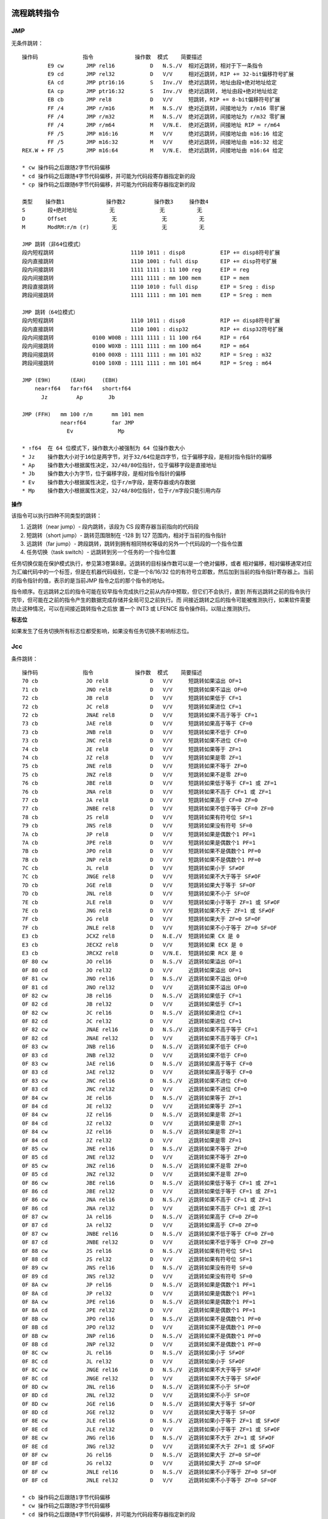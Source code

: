 流程跳转指令
============

JMP
----

无条件跳转： ::

    操作码              指令             操作数  模式    简要描述
            E9 cw       JMP rel16           D   N.S./V  相对近跳转，相对于下一条指令
            E9 cd       JMP rel32           D   V/V     相对近跳转，RIP += 32-bit偏移符号扩展
            EA cd       JMP ptr16:16        S   Inv./V  绝对远跳转，地址由段+绝对地址给定
            EA cp       JMP ptr16:32        S   Inv./V  绝对远跳转, 地址由段+绝对地址给定
            EB cb       JMP rel8            D   V/V     短跳转，RIP += 8-bit偏移符号扩展
            FF /4       JMP r/m16           M   N.S./V  绝对近跳转，间接地址为 r/m16 零扩展
            FF /4       JMP r/m32           M   N.S./V  绝对近跳转，间接地址为 r/m32 零扩展
            FF /4       JMP r/m64           M   V/N.E.  绝对近跳转，间接地址 RIP = r/m64
            FF /5       JMP m16:16          M   V/V     绝对远跳转，间接地址由 m16:16 给定
            FF /5       JMP m16:32          M   V/V     绝对远跳转，间接地址由 m16:32 给定
    REX.W + FF /5       JMP m16:64          M   V/N.E.  绝对远跳转，间接地址由 m16:64 给定

    * cw 操作码之后跟随2字节代码偏移
    * cd 操作码之后跟随4字节代码偏移，并可能为代码段寄存器指定新的段
    * cp 操作码之后跟随6字节代码偏移，并可能为代码段寄存器指定新的段

    类型    操作数1             操作数2         操作数3     操作数4
    S       段+绝对地址          无              无          无
    D       Offset              无              无          无
    M       ModRM:r/m (r)       无              无          无

    JMP 跳转（非64位模式）
    段内短程跳转                        1110 1011 : disp8           EIP += disp8符号扩展
    段内直接跳转                        1110 1001 : full disp       EIP += disp符号扩展
    段内间接跳转                        1111 1111 : 11 100 reg      EIP = reg
    段内间接跳转                        1111 1111 : mm 100 mem      EIP = mem
    跨段直接跳转                        1110 1010 : full disp       EIP = Sreg : disp
    跨段间接跳转                        1111 1111 : mm 101 mem      EIP = Sreg : mem

    JMP 跳转（64位模式）
    段内短程跳转                        1110 1011 : disp8           RIP += disp8符号扩展
    段内直接跳转                        1110 1001 : disp32          RIP += disp32符号扩展
    段内间接跳转            0100 W00B : 1111 1111 : 11 100 r64      RIP = r64
    段内间接跳转            0100 W0XB : 1111 1111 : mm 100 m64      RIP = m64
    跨段间接跳转            0100 00XB : 1111 1111 : mm 101 m32      RIP = Sreg : m32
    跨段间接跳转            0100 10XB : 1111 1111 : mm 101 m64      RIP = Sreg : m64

    JMP (E9H)      (EAH)     (EBH)
        near↑f64   far↑f64   short↑f64
          Jz         Ap        Jb

    JMP (FFH)   mm 100 r/m      mm 101 mem
                near↑f64        far JMP
                  Ev              Mp

    * ↑f64  在 64 位模式下，操作数大小被强制为 64 位操作数大小
    * Jz    操作数大小对于16位是两字节，对于32/64位是四字节，位于偏移字段，是相对指令指针的偏移
    * Ap    操作数大小根据属性决定，32/48/80位指针，位于偏移字段是直接地址
    * Jb    操作数大小为字节，位于偏移字段，是相对指令指针的偏移
    * Ev    操作数大小根据属性决定，位于r/m字段，是寄存器或内存数据
    * Mp    操作数大小根据属性决定，32/48/80位指针，位于r/m字段只能引用内存

**操作**

该指令可以执行四种不同类型的跳转：

1. 近跳转（near jump）- 段内跳转，该段为 CS 段寄存器当前指向的代码段
2. 短跳转（short jump）- 跳转范围限制在 -128 到 127 范围内，相对于当前的指令指针
3. 远跳转（far jump）- 跨段跳转，跳转到拥有相同特权等级的另外一个代码段的一个指令位置
4. 任务切换（task switch）- 远跳转到另一个任务的一个指令位置

任务切换仅能在保护模式执行，参见第3卷第8章。近跳转的目标操作数可以是一个绝对偏移，或者
相对偏移，相对偏移通常对应为汇编代码中的一个标签，但是在机器代码级别，它是一个8/16/32
位的有符号立即数，然后加到当前的指令指针寄存器上。当前的指令指针的值，表示的是当前JMP
指令之后的那个指令的地址。

指令顺序。在远跳转之后的指令可能在较早指令完成执行之前从内存中预取，但它们不会执行，直到
所有远跳转之前的指令执行完毕，但可能在之前的指令产生的数据完成存储并全局可见之前执行。而
间接近跳转之后的指令可能被推测执行，如果软件需要防止这种情况，可以在间接近跳转指令之后放
置一个 INT3 或 LFENCE 指令操作码，以阻止推测执行。

**标志位**

如果发生了任务切换所有标志位都受影响，如果没有任务切换不影响标志位。

Jcc
----

条件跳转： ::

    操作码              指令             操作数  模式    简要描述
    70 cb               JO rel8             D   V/V     短跳转如果溢出 OF=1
    71 cb               JNO rel8            D   V/V     短跳转如果不溢出 OF=0
    72 cb               JB rel8             D   V/V     短跳转如果低于 CF=1
    72 cb               JC rel8             D   V/V     短跳转如果进位 CF=1
    72 cb               JNAE rel8           D   V/V     短跳转如果不高于等于 CF=1
    73 cb               JAE rel8            D   V/V     短跳转如果高于等于 CF=0
    73 cb               JNB rel8            D   V/V     短跳转如果不低于 CF=0
    73 cb               JNC rel8            D   V/V     短跳转如果不进位 CF=0
    74 cb               JE rel8             D   V/V     短跳转如果等于 ZF=1
    74 cb               JZ rel8             D   V/V     短跳转如果是零 ZF=1
    75 cb               JNE rel8            D   V/V     短跳转如果不等于 ZF=0
    75 cb               JNZ rel8            D   V/V     短跳转如果不是零 ZF=0
    76 cb               JBE rel8            D   V/V     短跳转如果低于等于 CF=1 或 ZF=1
    76 cb               JNA rel8            D   V/V     短跳转如果不高于 CF=1 或 ZF=1
    77 cb               JA rel8             D   V/V     短跳转如果高于 CF=0 ZF=0
    77 cb               JNBE rel8           D   V/V     短跳转如果不低于等于 CF=0 ZF=0
    78 cb               JS rel8             D   V/V     短跳转如果有符号位 SF=1
    79 cb               JNS rel8            D   V/V     短跳转如果没有符号 SF=0
    7A cb               JP rel8             D   V/V     短跳转如果是偶数个1 PF=1
    7A cb               JPE rel8            D   V/V     短跳转如果是偶数个1 PF=1
    7B cb               JPO rel8            D   V/V     短跳转如果不是偶数个1 PF=0
    7B cb               JNP rel8            D   V/V     短跳转如果不是偶数个1 PF=0
    7C cb               JL rel8             D   V/V     短跳转如果小于 SF≠OF
    7C cb               JNGE rel8           D   V/V     短跳转如果不大于等于 SF≠OF
    7D cb               JGE rel8            D   V/V     短跳转如果大于等于 SF=OF
    7D cb               JNL rel8            D   V/V     短跳转如果不小于 SF=OF
    7E cb               JLE rel8            D   V/V     短跳转如果小于等于 ZF=1 或 SF≠OF
    7E cb               JNG rel8            D   V/V     短跳转如果不大于 ZF=1 或 SF≠OF
    7F cb               JG rel8             D   V/V     短跳转如果大于 ZF=0 SF=OF
    7F cb               JNLE rel8           D   V/V     短跳转如果不小于等于 ZF=0 SF=OF
    E3 cb               JCXZ rel8           D   N.E./V  短跳转如果 CX 是 0
    E3 cb               JECXZ rel8          D   V/V     短跳转如果 ECX 是 0
    E3 cb               JRCXZ rel8          D   V/N.E.  短跳转如果 RCX 是 0
    0F 80 cw            JO rel16            D   N.S./V  近跳转如果溢出 OF=1
    0F 80 cd            JO rel32            D   V/V     近跳转如果溢出 OF=1
    0F 81 cw            JNO rel16           D   N.S./V  近跳转如果不溢出 OF=0
    0F 81 cd            JNO rel32           D   V/V     近跳转如果不溢出 OF=0
    0F 82 cw            JB rel16            D   N.S./V  近跳转如果低于 CF=1
    0F 82 cd            JB rel32            D   V/V     近跳转如果低于 CF=1
    0F 82 cw            JC rel16            D   N.S./V  近跳转如果进位 CF=1
    0F 82 cd            JC rel32            D   V/V     近跳转如果进位 CF=1
    0F 82 cw            JNAE rel16          D   N.S./V  近跳转如果不高于等于 CF=1
    0F 82 cd            JNAE rel32          D   V/V     近跳转如果不高于等于 CF=1
    0F 83 cw            JNB rel16           D   N.S./V  近跳转如果不低于 CF=0
    0F 83 cd            JNB rel32           D   V/V     近跳转如果不低于 CF=0
    0F 83 cw            JAE rel16           D   N.S./V  近跳转如果高于等于 CF=0
    0F 83 cd            JAE rel32           D   V/V     近跳转如果高于等于 CF=0
    0F 83 cw            JNC rel16           D   N.S./V  近跳转如果不进位 CF=0
    0F 83 cd            JNC rel32           D   V/V     近跳转如果不进位 CF=0
    0F 84 cw            JE rel16            D   N.S./V  近跳转如果等于 ZF=1
    0F 84 cd            JE rel32            D   V/V     近跳转如果等于 ZF=1
    0F 84 cw            JZ rel16            D   N.S./V  近跳转如果是零 ZF=1
    0F 84 cd            JZ rel32            D   V/V     近跳转如果是零 ZF=1
    0F 84 cw            JZ rel16            D   N.S./V  近跳转如果是零 ZF=1
    0F 84 cd            JZ rel32            D   V/V     近跳转如果是零 ZF=1
    0F 85 cw            JNE rel16           D   N.S./V  近跳转如果不等于 ZF=0
    0F 85 cd            JNE rel32           D   V/V     近跳转如果不等于 ZF=0
    0F 85 cw            JNZ rel16           D   N.S./V  近跳转如果不是零 ZF=0
    0F 85 cd            JNZ rel32           D   V/V     近跳转如果不是零 ZF=0
    0F 86 cw            JBE rel16           D   N.S./V  近跳转如果低于等于 CF=1 或 ZF=1
    0F 86 cd            JBE rel32           D   V/V     近跳转如果低于等于 CF=1 或 ZF=1
    0F 86 cw            JNA rel16           D   N.S./V  近跳转如果不高于 CF=1 或 ZF=1
    0F 86 cd            JNA rel32           D   V/V     近跳转如果不高于 CF=1 或 ZF=1
    0F 87 cw            JA rel16            D   N.S./V  近跳转如果高于 CF=0 ZF=0
    0F 87 cd            JA rel32            D   V/V     近跳转如果高于 CF=0 ZF=0
    0F 87 cw            JNBE rel16          D   N.S./V  近跳转如果不低于等于 CF=0 ZF=0
    0F 87 cd            JNBE rel32          D   V/V     近跳转如果不低于等于 CF=0 ZF=0
    0F 88 cw            JS rel16            D   N.S./V  近跳转如果有符号位 SF=1
    0F 88 cd            JS rel32            D   V/V     近跳转如果有符号位 SF=1
    0F 89 cw            JNS rel16           D   N.S./V  近跳转如果没有符号 SF=0
    0F 89 cd            JNS rel32           D   V/V     近跳转如果没有符号 SF=0
    0F 8A cw            JP rel16            D   N.S./V  近跳转如果是偶数个1 PF=1
    0F 8A cd            JP rel32            D   V/V     近跳转如果是偶数个1 PF=1
    0F 8A cw            JPE rel16           D   N.S./V  近跳转如果是偶数个1 PF=1
    0F 8A cd            JPE rel32           D   V/V     近跳转如果是偶数个1 PF=1
    0F 8B cw            JPO rel16           D   N.S./V  近跳转如果不是偶数个1 PF=0
    0F 8B cd            JPO rel32           D   V/V     近跳转如果不是偶数个1 PF=0
    0F 8B cw            JNP rel16           D   N.S./V  近跳转如果不是偶数个1 PF=0
    0F 8B cd            JNP rel32           D   V/V     近跳转如果不是偶数个1 PF=0
    0F 8C cw            JL rel16            D   N.S./V  近跳转如果小于 SF≠OF
    0F 8C cd            JL rel32            D   V/V     近跳转如果小于 SF≠OF
    0F 8C cw            JNGE rel16          D   N.S./V  近跳转如果不大于等于 SF≠OF
    0F 8C cd            JNGE rel32          D   V/V     近跳转如果不大于等于 SF≠OF
    0F 8D cw            JNL rel16           D   N.S./V  近跳转如果不小于 SF=OF
    0F 8D cd            JNL rel32           D   V/V     近跳转如果不小于 SF=OF
    0F 8D cw            JGE rel16           D   N.S./V  近跳转如果大于等于 SF=OF
    0F 8D cd            JGE rel32           D   V/V     近跳转如果大于等于 SF=OF
    0F 8E cw            JLE rel16           D   N.S./V  近跳转如果小于等于 ZF=1 或 SF≠OF
    0F 8E cd            JLE rel32           D   V/V     近跳转如果小于等于 ZF=1 或 SF≠OF
    0F 8E cw            JNG rel16           D   N.S./V  近跳转如果不大于 ZF=1 或 SF≠OF
    0F 8E cd            JNG rel32           D   V/V     近跳转如果不大于 ZF=1 或 SF≠OF
    0F 8F cw            JG rel16            D   N.S./V  近跳转如果大于 ZF=0 SF=OF
    0F 8F cd            JG rel32            D   V/V     近跳转如果大于 ZF=0 SF=OF
    0F 8F cw            JNLE rel16          D   N.S./V  近跳转如果不小于等于 ZF=0 SF=OF
    0F 8F cd            JNLE rel32          D   V/V     近跳转如果不小于等于 ZF=0 SF=OF

    * cb 操作码之后跟随1字节代码偏移
    * cw 操作码之后跟随2字节代码偏移
    * cd 操作码之后跟随4字节代码偏移，并可能为代码段寄存器指定新的段
    * cp 操作码之后跟随6字节代码偏移，并可能为代码段寄存器指定新的段

    类型    操作数1             操作数2         操作数3     操作数4
    D       Offset              无              无          无

    Jcc↑f64, Jb - short disp jump on cc
        (70H)   (71H)   (72H)   (73H)   (74H)   (75H)   (76H)   (77H)
          O       NO   B/NAE/C NB/AE/NC  Z/E    NZ/NE   BE/NA   NBE/A
        (78H)   (79H)   (7AH)   (7BH)   (7CH)   (7DH)   (7EH)   (7FH)
          S       NS    P/PE    NP/PO   L/NGE   NL/GE   LE/NG   NLE/G

    JrCXZ↑f64   (E3H)
                 Jb

    Jcc↑f64, Jz - long/near disp jump on cc
        (80H)   (81H)   (82H)   (83H)   (84H)   (85H)   (86H)   (87H)
          O       NO   B/C/NAE AE/NB/NC  E/Z    NE/NZ   BE/NA   A/NBE
        (88H)   (89H)   (8AH)   (8BH)   (8CH)   (8DH)   (8EH)   (8FH)
          S       NS    P/PE    NP/PO   L/NGE   NL/GE   LE/NG   NLE/G

    * ↑f64  在 64 位模式下，操作数大小被强制为 64 位操作数大小
    * Jb    操作数大小为字节，位于偏移字段，是相对指令指针的偏移
    * Jz    操作数大小对于16位是两字节，对于32/64位是四字节，位于偏移字段，是相对指令指针的偏移

**操作**

根据标志位条件进行跳转： ::

    if cc {
        temp := EIP/RIP + SignExtend(DEST)
        if temp is not within code segment limit {
            #GP(0);
        } else {
            EIP/RIP := temp;
        }
    }

**标志位**

不影响标志位。

LOOP
-----

循环： ::

    操作码              指令             操作数  模式    简要描述
    E0 cb               LOOPNE rel8         D   V/V     计数器减1，短跳转如果 count≠0 ZF=0
    E1 cb               LOOPE rel8          D   V/V     计数器减1，短跳转如果 count≠0 ZF=1
    E2 cb               LOOP rel8           D   V/V     计数器减1，短跳转如果 count≠0

    类型    操作数1             操作数2         操作数3     操作数4
    D       Offset              无              无          无

    LOOP        (E0H)                   (E1H)           (E2H)
        LOOPNE↑f64/LOOPNZ↑f64   LOOPE↑f64/LOOPZ↑f64    LOOP↑f64
                 Jb                      Jb               Jb

    * ↑f64  在 64 位模式下，操作数大小被强制为 64 位操作数大小
    * Jb    操作数大小为字节，位于偏移字段，是相对指令指针的偏移

**操作**

根据 CX/ECX/RCX 计数进行循环，先对计数器减1，再判断是否为0，如果为0结束循环，否则继续
循环。跳转的偏移必须在 -128 到 127 范围内，相对于当前的指令指针 IP/EIP/RIP。 ::

    Count := Count - 1;
    <LOOP>
        if Count ≠ 0 {
            BranchCond := 1
        } else {
            BranchCond := 0
        }
    <LOOPE LOOPZ>
        if ZF = 1 and Count ≠ 0 {
            BranchCond := 1
        } else {
            BranchCond := 0
        }
    <LOOPNE LOOPNZ>
        if ZF = 0 and Count ≠ 0 {
            BranchCond := 1
        } else {
            BranchCond := 0
        }
    if BranchCond = 1 {
        temp := RIP/EIP + SignExtend(DEST);
        if temp is not canonical {
            #GP(0);
        } else {
            RIP/EIP := temp;
        }
    } else {
        Terminate loop and continue at RIP/EIP;
    }

**标志位**

不影响标志位。

CMP
----

大小比较： ::

    操作码              指令             操作数  模式    简要描述
            38 /r       CMP r/m8, r8        MR  V/V     比较 r8 和 r/m8
      REX + 38 /r       CMP r/m8*, r8*      MR  V/N.E.  比较 r8 和 r/m8
            39 /r       CMP r/m16, r16      MR  V/V     比较 r16 和 r/m16
            39 /r       CMP r/m32, r32      MR  V/V     比较 r32 和 r/m32
    REX.W + 39 /r       CMP r/m64,r64       MR  V/N.E.  比较 r64 和 r/m64
            3A /r       CMP r8, r/m8        RM  V/V     比较 r/m8 和 r8
      REX + 3A /r       CMP r8*, r/m8*      RM  V/N.E.  比较 r/m8 和 r8
            3B /r       CMP r16, r/m16      RM  V/V     比较 r/m16 和 r16
            3B /r       CMP r32, r/m32      RM  V/V     比较 r/m32 和 r32
    REX.W + 3B /r       CMP r64, r/m64      RM  V/N.E.  比较 r/m64 和 r64
            3C ib       CMP AL, imm8        I   V/V     比较 imm8 和 AL
            3D iw       CMP AX, imm16       I   V/V     比较 imm16 和 AX
            3D id       CMP EAX, imm32      I   V/V     比较 imm32 和 EAX
    REX.W + 3D id       CMP RAX, imm32      I   V/N.E.  比较 imm32符号扩展到64位 和 RAX
            80 /7 ib    CMP r/m8, imm8      MI  V/V     比较 imm8 和 r/m8
      REX + 80 /7 ib    CMP r/m8*, imm8     MI  V/N.E.  比较 imm8 和 r/m8
            81 /7 iw    CMP r/m16, imm16    MI  V/V     比较 imm16 和 r/m16
            81 /7 id    CMP r/m32, imm32    MI  V/V     比较 imm32 和 r/m32
    REX.W + 81 /7 id    CMP r/m64, imm32    MI  V/N.E.  比较 imm32符号扩展到64位 和 r/m64
            83 /7 ib    CMP r/m16, imm8     MI  V/V     比较 imm8 和 r/m16
            83 /7 ib    CMP r/m32, imm8     MI  V/V     比较 imm8 和 r/m32
    REX.W + 83 /7 ib    CMP r/m64, imm8     MI  V/N.E.  比较 imm8 和 r/m64

    类型    操作数1             操作数2         操作数3     操作数4
    RM      ModRM:reg (r)       ModRM:r/m (r)   无          无
    MR      ModRM:r/m (r)       ModRM:reg (r)   无          无
    MI      ModRM:r/m (r)       imm8/16/32      无          无
    I       AL/AX/EAX/RAX (r)   imm8/16/32      无          无

    CMP (38H)   (39H)   (3AH)   (3BH)   (3CH)   (3DH)
        Eb,Gb   Ev,Gv   Gb,Eb   Gv,Ev   AL,Ib   rAX,Iz

    GMP (80H) mm 111 r/m
        Eb,Ib
        (81H) mm 111 r/m
        Ev,Iz
        (83H) mm 111 r/m
        Ev,Ib

    * Eb    操作数大小是字节，位于r/m字段，是寄存器或内存数据
    * Ev    操作数大小根据属性决定，位于r/m字段，是寄存器或内存数据
    * Gb    操作数大小是字节，位于reg字段，是一个寄存器
    * Gv    操作数大小根据属性决定，位于reg字段，是一个寄存器
    * Ib    操作数大小是字节，位于立即数字段
    * Iz    操作数大小根据属性决定，是两个字节（16位）或四个字节（32/64位），位于立即数字段
    * AL    操作数大小是字节，不使用ModR/M字段，规定为AL寄存器
    * rAX   操作数大小根据属性决定，不使用ModR/M字段，规定为AX/EAX/RAX寄存器

**操作**

比较两个操作数，比较的结果是第一操作数减去第二操作数，结果会被丢弃： ::

    TEMP := SRC1 - SignExtend(SRC2)
    ModifyStatusFlags as SUB instruction;

**标志位**

影响 CF OF SF ZF AF PF 标志位。

TEST
-----

位与测试： ::

    操作码              指令             操作数  模式    简要描述
            84 /r       TEST r/m8, r8       MR  V/V     r8 & r/m8
      REX + 84 /r       TEST r/m8*, r81     MR  V/N.E.  r8 & r/m8
            85 /r       TEST r/m16, r16     MR  V/V     r16 & r/m16
            85 /r       TEST r/m32, r32     MR  V/V     r32 & r/m32
    REX.W + 85 /r       TEST r/m64, r64     MR  V/N.E.  r64 & r/m64
            A8 ib       TEST AL, imm8       I   V/V     imm8 & AL
            A9 iw       TEST AX, imm16      I   V/V     imm16 & AX
            A9 id       TEST EAX, imm32     I   V/V     imm32 & EAX
    REX.W + A9 id       TEST RAX, imm32     I   V/N.E.  imm32符号扩展 & RAX
            F6 /0 ib    TEST r/m8, imm8     MI  V/V     imm8 & r/m8
      REX + F6 /0 ib    TEST r/m8*, imm8    MI  V/N.E.  imm8 & r/m8
            F7 /0 iw    TEST r/m16, imm16   MI  V/V     imm16 & r/m16
            F7 /0 id    TEST r/m32, imm32   MI  V/V     imm32 & r/m32
    REX.W + F7 /0 id    TEST r/m64, imm32   MI  V/N.E.  imm32符号扩展 & r/m64

    类型    操作数1             操作数2         操作数3     操作数4
    I       AL/AX/EAX/RAX       imm8/16/32      无          无
    MI      ModRM:r/m (r)       imm8/16/32      无          无
    MR      ModRM:r/m (r)       ModRM:reg (r)   无          无

    TEST (84H)  (85H)
         Eb,Gb  Ev,Gv

    TEST (A8H)  (A9H)
         AL,Ib  rAX,Iz

    TEST (F6H)  (F7H)
        Eb,Ib   Ev,Iz

    * Eb    操作数大小是字节，位于r/m字段，是寄存器或内存数据
    * Ev    操作数大小根据属性决定，位于r/m字段，是寄存器或内存数据
    * Gb    操作数大小是字节，位于reg字段，是一个寄存器
    * Gv    操作数大小根据属性决定，位于reg字段，是一个寄存器
    * Ib    操作数大小是字节，位于立即数字段
    * Iz    操作数大小根据属性决定，是两个字节（16位）或四个字节（32/64位），位于立即数字段
    * AL    操作数大小是字节，不使用ModR/M字段，规定为AL寄存器
    * rAX   操作数大小根据属性决定，不使用ModR/M字段，规定为AX/EAX/RAX寄存器

**操作**

计算两个操作数的位与并设置标志，位与的结果被丢弃： ::

    TEMP := SRC1 SRC2;
    SF := MSB(TEMP);
    IF TEMP = 0
        THEN ZF := 1;
        ELSE ZF := 0;
    FI;
    PF := BitwiseXNOR(TEMP[0:7]);
    CF := 0;
    OF := 0;

**标志位**

OF 和 CF 清零，SF ZF PF 根据结果设置，AF 的状态未定义。

SETcc
------

条件置位： ::

    操作码              指令             操作数  模式    简要描述
          0F 90         SETO r/m8       M       V/V     置1如果溢出 OF=1
    REX + 0F 90         SETO r/m8*      M       V/N.E.  置1如果溢出 OF=1
          0F 91         SETNO r/m8      M       V/V     置1如果不溢出 OF=0
    REX + 0F 91         SETNO r/m8*     M       V/N.E.  置1如果不溢出 OF=0
          0F 92         SETB r/m8       M       V/V     置1如果低于 CF=1
    REX + 0F 92         SETB r/m8*      M       V/N.E.  置1如果低于 CF=1
          0F 92         SETC r/m8       M       V/V     置1如果进位 CF=1
    REX + 0F 92         SETC r/m8*      M       V/N.E.  置1如果进位 CF=1
          0F 92         SETNAE r/m8     M       V/V     置1如果不高于等于 CF=1
    REX + 0F 92         SETNAE r/m8*    M       V/N.E.  置1如果不高于等于 CF=1
          0F 93         SETAE r/m8      M       V/V     置1如果高于等于 CF=0
    REX + 0F 93         SETAE r/m8*     M       V/N.E.  置1如果高于等于 CF=0
          0F 93         SETNB r/m8      M       V/V     置1如果不低于 CF=0
    REX + 0F 93         SETNB r/m8*     M       V/N.E.  置1如果不低于 CF=0
          0F 93         SETNC r/m8      M       V/V     置1如果不进位 CF=0
    REX + 0F 93         SETNC r/m8*     M       V/N.E.  置1如果不进位 CF=0
          0F 94         SETE r/m8       M       V/V     置1如果等于 ZF=1
    REX + 0F 94         SETE r/m8*      M       V/N.E.  置1如果等于 ZF=1
          0F 94         SETZ r/m8       M       V/V     置1如果是零 ZF=1
    REX + 0F 94         SETZ r/m8*      M       V/N.E.  置1如果是零 ZF=1
          0F 95         SETNE r/m8      M       V/V     置1如果不等于 ZF=0
    REX + 0F 95         SETNE r/m8*     M       V/N.E.  置1如果不等于 ZF=0
          0F 95         SETNZ r/m8      M       V/V     置1如果不是零 ZF=0
    REX + 0F 95         SETNZ r/m8*     M       V/N.E.  置1如果不是零 ZF=0
          0F 96         SETBE r/m8      M       V/V     置1如果低于等于 CF=1 或 ZF=1
    REX + 0F 96         SETBE r/m8*     M       V/N.E.  置1如果低于等于 CF=1 或 ZF=1
          0F 96         SETNA r/m8      M       V/V     置1如果不高于 CF=1 或 ZF=1
    REX + 0F 96         SETNA r/m8*     M       V/N.E.  置1如果不高于 CF=1 或 ZF=1
          0F 97         SETA r/m8       M       V/V     置1如果高于 CF=0 ZF=0
    REX + 0F 97         SETA r/m8*      M       V/N.E.  置1如果高于 CF=0 ZF=0
          0F 97         SETNBE r/m8     M       V/V     置1如果不低于等于 CF=0 ZF=0
    REX + 0F 97         SETNBE r/m8*    M       V/N.E.  置1如果不低于等于 CF=0 ZF=0
          0F 98         SETS r/m8       M       V/V     置1如果有符号位 SF=1
    REX + 0F 98         SETS r/m8*      M       V/N.E.  置1如果有符号位 SF=1
          0F 99         SETNS r/m8      M       V/V     置1如果没有符号 SF=0
    REX + 0F 99         SETNS r/m8*     M       V/N.E.  置1如果没有符号 SF=0
          0F 9A         SETP r/m8       M       V/V     置1如果偶数个1 PF=1
    REX + 0F 9A         SETP r/m8*      M       V/N.E.  置1如果偶数个1 PF=1
          0F 9A         SETPE r/m8      M       V/V     置1如果偶数个1 PF=1
    REX + 0F 9A         SETPE r/m8*     M       V/N.E.  置1如果偶数个1 PF=1
          0F 9B         SETPO r/m8      M       V/V     置1如果不是偶数个1 PF=0
    REX + 0F 9B         SETPO r/m8*     M       V/N.E.  置1如果不是偶数个1 PF=0
          0F 9B         SETNP r/m8      M       V/V     置1如果不是偶数个1 PF=0
    REX + 0F 9B         SETNP r/m8*     M       V/N.E.  置1如果不是偶数个1 PF=0
          0F 9C         SETL r/m8       M       V/V     置1如果小于 SF≠OF
    REX + 0F 9C         SETL r/m8*      M       V/N.E.  置1如果小于 SF≠OF
          0F 9C         SETNGE r/m8     M       V/V     置1如果不大于等于 SF≠OF
    REX + 0F 9C         SETNGE r/m8*    M       V/N.E.  置1如果不大于等于 SF≠OF
          0F 9D         SETNL r/m8      M       V/V     置1如果不小于 SF=OF
    REX + 0F 9D         SETNL r/m8*     M       V/N.E.  置1如果不小于 SF=OF
          0F 9D         SETGE r/m8      M       V/V     置1如果大于等于 SF=OF
    REX + 0F 9D         SETGE r/m8*     M       V/N.E.  置1如果大于等于 SF=OF
          0F 9E         SETLE r/m8      M       V/V     置1如果小于等于 ZF=1 或 SF≠OF
    REX + 0F 9E         SETLE r/m8*     M       V/N.E.  置1如果小于等于 ZF=1 或 SF≠OF
          0F 9E         SETNG r/m8      M       V/V     置1如果不大于 ZF=1 或 SF≠OF
    REX + 0F 9E         SETNG r/m8*     M       V/N.E.  置1如果不大于 ZF=1 或 SF≠OF
          0F 9F         SETNLE r/m8     M       V/V     置1如果不小于等于 ZF=0 SF=OF
    REX + 0F 9F         SETNLE r/m8*    M       V/N.E.  置1如果不小于等于 ZF=0 SF=OF
          0F 9F         SETG r/m8       M       V/V     置1如果大于 ZF=0 SF=OF
    REX + 0F 9F         SETG r/m8*      M       V/N.E.  置1如果大于 ZF=0 SF=OF

    类型    操作数1             操作数2         操作数3     操作数4
    M       ModRM:r/m (w)       无              无          无

    SETcc, Eb
        (90H)   (91H)   (92H)   (93H)   (94H)   (95H)   (96H)   (97H)
          O       NO   B/C/NAE AE/NB/NC  E/Z    NE/NZ   BE/NA   A/NBE
        (98H)   (99H)   (9AH)   (9BH)   (9CH)   (9DH)   (9EH)   (9FH)
          S       NS    P/PE    NP/PO   L/NGE   NL/GE   LE/NG   NLE/G

    * Eb    操作数大小是字节，位于r/m字段，是寄存器或内存数据

**操作**

根据条件设置字节值1或0： ::

    if cc {
        DEST := 1;
    } else {
        DEST := 0;
    }

**标志位**

不影响标志位。

CMOVcc
-------

条件移动

过程调用指令
============

CALL
------

过程调用： ::

    操作码              指令             操作数  模式    简要描述
            E8 cw       CALL rel16          D   N.S./V  近调用，偏移相对于下一条指令，16位有符号偏移
            E8 cd       CALL rel32          D   V/V     近调用，偏移相对于下一条指令，32位有符号偏移
            FF /2       CALL r/m16          M   N.E./V  近调用，绝对间接地址 r/m16
            FF /2       CALL r/m32          M   N.E./V  近调用，绝对间接地址 r/m32
            FF /2       CALL r/m64          M   V/N.E.  近调用，绝对间接地址 r/m64
            9A cd       CALL ptr16:16       D   Inv./V  远调用，绝对直接地址，段和偏移给定直接地址
            9A cp       CALL ptr16:32       D   Inv./V  远调用，绝对直接地址，段和偏移给定直接地址
            FF /3       CALL m16:16         M   V/V     远调用，绝对间接地址 m16:16
            FF /3       CALL m16:32         M   V/V     远调用，绝对间接地址 m16:32
    REX.W + FF /3       CALL m16:64         M   V/N.E.  远调用，绝对间接地址 m16:64

    * cw 操作码之后跟随2字节代码偏移
    * cd 操作码之后跟随4字节代码偏移，并可能为代码段寄存器指定新的段
    * cp 操作码之后跟随6字节代码偏移，并可能为代码段寄存器指定新的段

    类型    操作数1             操作数2         操作数3     操作数4
    D       Offset              无              无          无
    M       ModRM:r/m (r)       无              无          无

    CALL 调用（非64位模式）
    段内直接调用                            1110 1000 : signed full disp
    段内间接调用                            1111 1111 : 11 010 reg
    段内间接调用                            1111 1111 : mm 010 mem
    跨段直接调用                            1001 1010 : 选择器+无符号偏移
    跨段间接调用                            1111 1111 : mm 011 r/m

    CALL 调用（64位模式）
    段内直接调用                            1110 1000 : disp32
    段内间接调用                0100 WR00↑w 1111 1111 : 11 010 reg
    段内间接调用                0100 W0XB↑w 1111 1111 : mm 010 mem
    跨段间接调用                            1111 1111 : mm 011 r/m
    跨段间接调用                0100 10XB : 1111 1111 : mm 011 r/m

    CALL   (9AH)   (E8H)
          far↑i64 near↑f64
            Ap      Jz

    CALL   (FFH)   mm 010 r/m   mm 011 mem
                    near↑f64     far CALL
                       Ev           Ep

    * ↑w    REX.W 没有效果
    * ↑i64  该指令在 64 位模式下无效或无法编码
    * ↑f64  在 64 位模式下，操作数大小被强制为 64 位操作数大小
    * Ap    操作数大小根据属性决定，32/48/80位指针，位于偏移字段是直接地址
    * Jz    操作数大小对于16位是两字节，对于32/64位是四字节，位于偏移字段，是相对指令指针的偏移
    * Ev    操作数大小根据属性决定，位于r/m字段，是寄存器或内存数据
    * Ep    操作数大小根据属性决定，32/48/80位指针，位于r/m字段，是寄存器或内存数据

**操作**

该指令将过程链接信息保存到栈上，并跳转到目标操作数指定的被调过程位置。目标操作数指定了被
调过程的第一条指令的地址。该操作数可以是立即数、通用寄存器、内存位置。该指令可以执行四种
不同类型的调用：

1. 近调用（near call）- 段内调用，调用当前代码段（由 CS 寄存器指向的段）中的程序
2. 远调用（far call）- 跨段调用，调用另一个代码段中的程序
3. 跨特权级别远调用 - 远调用一个不同特权级别代码段中的程序
4. 任务切换（task switch）- 远调用一个位于不同任务中的程序

跨特权级别远调用和任务切换只能在保护模式下执行。有关近调用、远调用、跨特权级别远调用，参
考卷1第6章使用CALL和RET调用过程。有关使用CALL指令执行任务切换的信息，参考卷3第8章任务管
理。

近调用。在执行近调用时，处理器会将 EIP 寄存器的值推入栈中，然后处理器跳转到当前代码段中
由目标操作数指定的地址。目标操作数指定了代码段内的绝对偏移量（从代码段基地址开始的偏移量）
或相对偏移量（相对于当前指令指针的有符号偏移）。在近调用中，CS 寄存器的值不会被改变。

对于绝对近调用，是通过寄存器或内存位置（r/m16 r/m32 r/m64）间接指定绝对偏移量。操作数
大小属性决定目标操作数的大小（16/32/64）。在64位模式下，近调用以及所有近跳转的操作数大
小被强制为64位。当使用栈指针作为基寄存器指定内存操作数时，使用的基值是指令执行前栈指针
的值。

对于相对近调用（rel16 rel32），通常对应的是汇编语言中的标签。但在机器代码级别，它被编码
为有符号的16位或32位立即值，这个值被加到指令指针上。在64位模式下，相对偏移量始终是一个
32位立即值，在加到RIP之前会符号扩展到64位。

实地址模式或虚拟8086模式下的远调用。处理器会将当前 CS 和 EIP 寄存器的值推入栈中，用作
返回指令指针。然后处理器执行一个远跳转转移到目标操作数指定的代码段被调程序位置。目标操作
数指定了一个绝对地址，可以使用指针（ptr16:16 ptr16:32）直接指定，或通过内存位置（m16:16
m16:32）间接指定。使用指针方式时，被调过程的段和偏移量使用4字节（16位操作数）或6字节（32
位操作数）立即值编码在指令中。使用间接方式时，目标操作数指定了一个包含4字节或6字节的内存
位置。远地址直接加载到 CS 和 EIP 寄存器中。如果操作数大小属性为16，EIP寄存器的高两字节
被清零。

保护模式下的远调用。保护模式下，处理器总是使用远地址的段选择器部分来访问 GDT 或 LDT 中
对应的描述符。描述符的类型（代码段、调用门、任务门、TSS）和访问权限决定了要执行的调用操
作类型。

如果选定的描述符是代码段，执行相同特权级别代码段的远调用。保护模式下，相同特权级的远调用
与实地址或虚拟8086模式下的远调用相似。目标操作数指定了绝对远地址，可以使用直接指针指定，
也可以使用间接内存位置指定。操作数大小属性决定了源地址中编译量的大小（16或32位）。新的代
码段选择器以及描述符被加载到 CS 寄存器中，指令的偏移量被加载到 EIP 寄存器中。调用门（call
gate）也可以用来执行相同特权级别代码段的远调用。使用这种机制提供了额外的间接级别，是进行
16位和32位代码段之间调用的首选方式。

执行跨特权级别远调用时，被调过程的代码段必须通过调用门来访问。目标操作数指定的段选择器标
识的是一个调用门。目标操作数可以使用直接指针或间接内存位置来地中调用门选择器。处理器从调
用门描述符中获取新代码段的段选择器和新的指令指针（偏移量）。当使用调用门时，目标操作数的
偏移量被忽略。

在跨特权级别调用中，处理器切换到被调过程特权级别过程栈中。新栈段的段选择器在当前运行任务
的 TSS 中指定。跳转到新代码段发生在栈切换之后。注意当使用调用门执行相同特权级别的原调用
时，不发生栈切换。在新栈上，处理器推入主调过程栈的段选择器和栈指针，从主调过程复制过程参
数，以及推入主调过程代码段的段选择器和指令指针，这里调用门描述符中的一个值决定了复制多少
参数到新栈。最后，处理器跳转到新代码段被调过程的地址开始执行。

使用CALL指令执行任务切换类似于通过调用门执行调用，目标操作数指定了需要激活的新任务对应
任务门的段选择器，目标操作数中的偏移量被忽略。任务门反过来执行新任务的 TSS，其中包含任务
的代码和栈段的段选择器。注意 TSS 还包含被调任务被挂起之前本应该执行的下一条指令的指令指
针，这个指令指针值被加载到 EIP 寄存器中以重新启动调用任务。

CALL 指令还可以直接指定 TSS 的段选择器，着消除了任务门的间接性。有关任务切换的机制，参
考卷3第8章任务管理。当使用 CALL 指令执行任务切换时，在 EFLAGS 寄存器中设置任务嵌套标志
NT，并将新 TSS 的前一个任务链接字段加载为旧任务的 TSS 选择器。代码预期通过执行 IRET 指
令来挂起次嵌套任务，由于设置了 NT 标志，IRET 指令自动使用前一个任务链接返回到主调任务。
这里使用 CALL 指令切换任务与 JMP 指令不同，JMP 不设置 NT 标志，因此不期望 IRET 指令来
挂起任务。

混合16位和32位调用时，使用调用门执行16位和32位代码段直接的远调用。如果远调用是从32位代码
段到16位代码段，调用应该从32位代码段的前64KB进行，这是因为指令的操作数大小属性设置位16，
因此只能保存16位返回地址偏移量。此外，调用应该使用16位调用门，以便在栈上推入16位值。有关
更多信息，参考卷3第22章混合16位和32位代码。

兼容模式下的远调用。当处理器在兼容模式下运行时，CALL指令可以用来执行以下类型的远调用：

1. 相同特权级别的远调用，保持在兼容模式
2. 相同特权级别的远调用，转换到64位模式
3. 跨特权级别远调用，转换到64位模式

注意在 IA-32e 模式下不支持任务切换，因此不能使用CALL指令在兼容模式下执行任务切换。在兼
容模式下，处理器总是使用远地址的段选择器部分来访问 GDT 或 LDT 中相应的描述符。描述符类型
（代码段、调用门）和访问权限决定了要执行的调用操作类型。

如果选定的描述符是代码段，执行相同特权级别的远调用。在兼容模式下，相同特权级别的远调用与
在保护模式下执行的远调用非常相似。目标操作数使用直接指针或间接内存位置指定绝对远地址。操
作数大小属性决定了远地址中偏移量的大小（16或32位）。新的代码段选择器及其描述符被加载到
CS 寄存器中，指令的偏移量被加载到 EIP 寄存器中。不同之处在于可以进入64位模式，这由新代码
段描述符中的 L 位指定。64位调用门也可以用来执行相同特权级代码段的远调用，但是使用这种机
制要求目标代码段描述符设置 L 位，从而进入 64 位模式。

当执行跨特权级别远调用时，被调过程的代码段必须通过64位调用门来访问。目标操作数指定的段选
择器标识了调用门。目标操作数只能间接用内存位置（m16:16 m16:32 m16:64）指定调用门段选择
器。处理器从16字节调用门描述符中获取新代码段的段选择器和新的指令指针（偏移量）。当使用调
用门时，目标操作数的偏移量被忽略。

在跨特权级别调用中，处理器切换到被调过程特权级过程栈，新栈段的段选择器设置为NULL，新栈指
针在当前运行任务的 TSS 中指定。跳转到新代码段发生在栈切换之后。注意当使用调用门执行相同
特权级别远调用时，由于进入64位模式，会发生隐式栈切换。SS 选择器保持不变，单栈段访问使用
段基址 0x0，忽略限制，并默认栈大小为64位，RSP 的完整值用于偏移量，而它的高32位值未定义。
在新栈上，处理器推入主调过程的栈段选择器和栈指针，以及主调过程的代码段选择器和指令指针，
在IA-32e模式下不支持参数复制。最后，处理器跳转到新代码段被调过程的地址位置。

64位模式下的远调用。当处理器在64位模式下运行时，CALL 指令可以用来执行以下类型的远调用：

1. 相同特权级别的远调用，切换位兼容模式
2. 相同特权级别的远调用，保持在64位模式
3. 跨特权级别远调用，保持在64位模式

注意 IA-32e 模式不支持任务切换，因此 64 位模式 CALL 指令不能用来执行任务切换。在 64 位
模式下，处理器总是使用远地址的段选择器部分来访问 GDT 或 LDT 中相应的描述符。描述符类型
（代码段、调用门）和访问权限决定了要执行的调用操作类型。

如果选定的描述符是代码段，执行相同特权级别的远调用。在64位模式下，相同特权级的远调用与在
兼容模式下执行的远调用非常相似。目标操作数使用间接内存位置（m16:16 m16:32 m16:64）指定
绝对远地址。CALL 指令的直接指定绝对远地址的形式在 64 位模式下未定义。操作数大小属性决定
了远地址中偏移量的大小（16/32/64）。新的代码段选择器及其描述符被加载到 CS 寄存器中，指
令的偏移量被加载到指令寄存器中，新的代码段可以使用 L 位的值指定进入兼容模式或 64 位模式。
64位调用门也可以用来执行相同特权级代码段的远调用，但是使用这种机制要求目标代码段描述符设
置 L 位。

当执行跨特权远调用时，被调过程的代码段必须通过64位调用门来访问。目标操作数指定的段选择器
标识了调用门。目标操作数只能使用间接内存位置指定调用门段选择器。处理器从16字节调用门描述
符中获取新代码段的段选择器和新的指令指针（偏移量）。当使用调用门时，目标操作数的偏移量被
忽略。

在跨特权级别调用中，处理器切换到被调过程特权级过程栈，新栈段的段选择器设置为 NULL，新栈
指针在当前运行任务的 TSS 中指定。跳转到新代码段发生在栈切换之后。注意当使用调用门执行相
同特权级别的远调用时，由于进入64为模式，会发生隐式栈切换。SS 选择器保持不变，但栈段访问
使用段基址 0x0，忽略限制，并默认栈大小为64位，RSP 的完整值用于偏移量。在新栈上，处理器
推入主调过程的栈段选择器和栈指针，以及主调过程代码段选择器和指令指针，在 IA-32e 模式下
不支持参数复制。最后，处理器跳转到新代码段被调过程的地址位置。

有关 CET（控制流执行技术）的详细信息，参考卷1第6章过程调用、中断和异常，以及第17章控制
流执行技术。

指令顺序。在远调用之后的指令可能在较早指令完成执行之前从内存中获取，但它们不会执行，直到
所有远调用之前的指令完成执行，但可能在之前的指令产生的数据完成存储并全局可见之前执行。而
间接近调用之后的指令可能被推测执行，如果软件需要防止这种情况，可以在间接近调用指令之后放
置一个 LFENCE 指令操作码，以阻止推测执行。

**标志位**

如果发生了任务切换所有标志位都受影响，如果没有任务切换不影响标志位。

RET
-----

调用返回： ::

    操作码              指令             操作数  模式    简要描述
    C2 iw               RET imm16           I   V/V     近返回到主调过程并弹出imm16个字节
    C3                  RET                 ZO  V/V     近返回到主调过程
    CA iw               RET imm16           I   V/V     远返回到主调过程并弹出imm16个字节
    CB                  RET                 ZO  V/V     远返回到主调过程

    类型    操作数1             操作数2         操作数3     操作数4
    ZO      无                  无              无          无
    I       imm16               无              无          无

    RET 返回（非64位模式）
    段内返回无参数              1100 0011
    段内返回有参数              1100 0010 : disp16
    跨段返回无参数              1100 1011
    跨段返回有参数              1100 1010 : disp16

    RET 返回（64位模式）
    段内返回无参数              1100 0011
    段内返回有参数              1100 0010 : disp16
    跨段返回无参数              1100 1011
    跨段返回有参数              1100 1010 : disp16

    RET    (C2H)    (C3H)
          near↑f64  near↑f64
            Iw

    RET    (CAH)    (CBH)
          far RET   far RET
            Iw

    * ↑f64  在 64 位模式下，操作数大小被强制为 64 位操作数大小
    * Iw    操作数大小是两字节，位于立即数字段

**操作**

将程序控制权转移到栈顶的返回地址对应的位置，该地址通常是 CALL 指令压入的函数返回地址，
是 CALL 指令之后一条指令的地址。可选的操作数，指定在返回后需要弹出的数据字节数，可以
用于弹出固定数量的函数参数。该指令可以执行三种不同类型的返回：

1. 近返回（近返回）- 返回到当前代码段中的一个过程，CS 段寄存器指向当前代码段
2. 远返回（far return）- 返回到另一个代码段中的一个过程
3. 跨特权级别远返回 - 远返回到一个不同特权级别过程，仅用于保护模式

指令顺序。在远返回指令之后，后续的指令可能在之前的指令完成执行之前就被预取，但它们不会执
行，直到所有远返回之前的指令都已执行完毕，但可以在之前指令产生的数据存储完毕全局可见之前
执行。与近间接调用和近间接跳转不同，处理器不会推测执行近返回指令之后的下一条顺序指令，除
非该指令也是跳转或分支预测的目标。

**标志位**

不影响标志位。

ENTER
------

过程进入： ::

    操作码              指令             操作数  模式    简要描述
    C8 iw 00            ENTER imm16, 0      II  V/V     为过程创建栈帧
    C8 iw 01            ENTER imm16, 1      II  V/V     为过程创建栈帧有一个嵌套帧指针
    C8 iw ib            ENTER imm16, imm8   II  V/V     为过程创建栈帧有多个嵌套帧指针

    类型    操作数1             操作数2         操作数3     操作数4
    II      iw                  imm8            无          无

    ENTER 进入
    1100 1000 : disp16 : imm8

    ENTER (C8H)
          Iw,Ib

    * Iw    操作数大小是两字节，位于偏移量字段
    * Ib    操作数大小是单字节，位于立即数字段

**操作**

该指令为过程创建一个栈帧，包括动态存储空间和 1 ~ 32 个帧指针存储。第一个操作数指定栈帧
动态存储的大小，即在栈上动态分配的字节数。第二个操作数给出过程的语法嵌套级别（0到31），
嵌套级别（imm8 mod 32）和操作数大小属性确定帧指针存储空间的大小。

嵌套级别决定了从前面的栈复制多少帧指针到新栈帧的显示区，默认的帧指针大小是 StackAddrSize，
但可以使用 66H 前缀。因此操作数大小属性决定了将被复制到栈帧中每个帧指针的大小，以及从
SP/ESP/RSP 传输到 BP/EBP/RBP 寄存器的数据大小。

ENTER 指令和 LEAVE 指令配套用于支持块结构化语言。ENTER 指令通常是过程的第一个指令，用于
为过程创建一个栈帧，然后在过程的末尾（就在 RET 指令之前）使用 LEAVE 指令来释放栈帧。

如果嵌套级别为0，则处理器将 BP/EBP/RBP 帧指针压入栈，将当前的栈指针从 SP/ESP/RSP 复制
到 BP/EBP/RBP，并将 SP/ESP/RSP 寄存器加载为当前栈指针减去操作数大小对应的值。对于嵌套
级别为1或更高的情况，处理器在调整栈指针之前将额外的帧指针压入栈。这些额外的帧指针为过程
提供了访问栈上其他嵌套帧的接入点。有关 ENTER 指令操作的更多信息，参考卷1第6章过程调用、
中断和异常中的用于块结构语言的过程调用。

在64位模式下，默认操作数大小为64位，无法编码为32位操作数大小。使用66H前缀可以将帧指针操
作数大小更改为16位。当使用66H前缀导致操作数大小小于 StackAddrSize 时，软件需要确保以下
两点：

1. 对应的 LEAVE 指令也使用 66H 前缀
2. 在执行 66H ENTER 之前，RBP/EBP 中的值必须在当前栈指针（RSP/ESP）16KB 区域内，以便
   在 66H ENTER 之后 RBP/EBP 的值仍然是栈中的有效地址，着确保 66H LEAVE 可以从栈中恢
   复 16 位数据

对应伪代码如下： ::

    AllocSize := imm16
    NestingLevel := imm8 MOD 32
    Push(RBP/EBP/BP)
    Frame := RSP/ESP/SP
    if NestingLevel = 0 {
        goto Continue;
    }
    if NestingLevel > 1 {
        Do NestingLevel - 1 times {
            if OperandSize = 64 {
                RBP -= 8;
                Push([RBP])
            } else if OperandSize = 32 {
                if StackSize = 32 {
                    EBP -= 4;
                    Push([EBP]); 压入四字节
                } else StackSize = 16 {
                    BP -= 4;
                    Push([BP]); 压入四字节
                }
            } else OperandSize = 16 {
                if StackSize = 64 {
                    RBP -= 2;
                    Push([RBP]); 压入两字节
                } else if StackSize = 32 {
                    EBP -= 2;
                    Push([EBP]); 压入两字节
                } else StackSize = 16 {
                    BP -= 2;
                    Push([BP]); 压入两字节
                }
            }
        }
    }
    Push(Frame)
    Continue:
    RBP/EBP/BP := Frame
    RSP/ESP/SP -= AllocSize

**标志位**

不影响标志位。

LEAVE
------

过程退出： ::

    操作码              指令             操作数  模式    简要描述
    C9                  LEAVE               ZO  V/V     将帧指针设置到 SP，并弹出恢复帧指针 BP
    C9                  LEAVE               ZO  N.E./V  将帧指针设置到ESP，并弹出恢复帧指针EBP
    C9                  LEAVE               ZO  V/N.E.  将帧指针设置到RSP，并弹出恢复帧指针RBP

    类型    操作数1             操作数2         操作数3     操作数4
    ZO      无                  无              无          无

    LEAVE 退出
    1100 1001

    LEAVE↑d64 (C9H)

    * ↑d64 在64位模式下，指令默认为64位操作数大小，无法编码为32位操作数大小

**操作**

该指令操作如下： ::

    if StackAddrSize = 32 {
        ESP := EBP;
    } else if StackAddrSize = 64 {
        RSP := RBP;
    } else if StackAddrSize = 16 {
        SP := BP;
    }
    if OperandSize = 32 {
        EBP := Pop();
    } else if OperandSize = 64 {
        RBP := Pop();
    } else if OperandSize = 16 {
        BP := Pop();
    }

**标志位**

不影响标志位。

